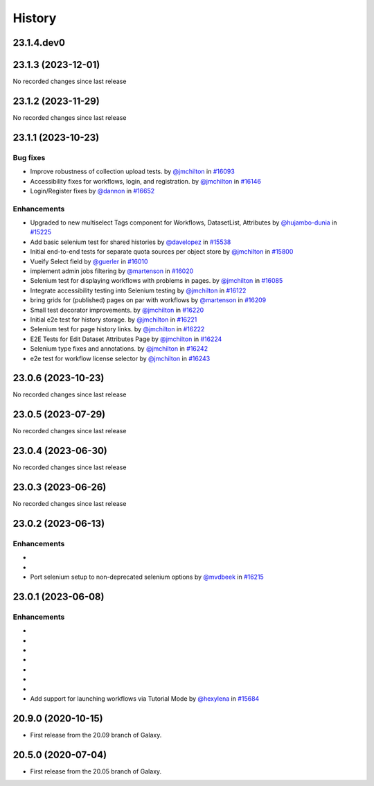 History
-------

.. to_doc

-----------
23.1.4.dev0
-----------



-------------------
23.1.3 (2023-12-01)
-------------------

No recorded changes since last release

-------------------
23.1.2 (2023-11-29)
-------------------

No recorded changes since last release

-------------------
23.1.1 (2023-10-23)
-------------------


=========
Bug fixes
=========

* Improve robustness of collection upload tests. by `@jmchilton <https://github.com/jmchilton>`_ in `#16093 <https://github.com/galaxyproject/galaxy/pull/16093>`_
* Accessibility fixes for workflows, login, and registration. by `@jmchilton <https://github.com/jmchilton>`_ in `#16146 <https://github.com/galaxyproject/galaxy/pull/16146>`_
* Login/Register fixes by `@dannon <https://github.com/dannon>`_ in `#16652 <https://github.com/galaxyproject/galaxy/pull/16652>`_

============
Enhancements
============

* Upgraded to new multiselect Tags component for Workflows, DatasetList, Attributes by `@hujambo-dunia <https://github.com/hujambo-dunia>`_ in `#15225 <https://github.com/galaxyproject/galaxy/pull/15225>`_
* Add basic selenium test for shared histories by `@davelopez <https://github.com/davelopez>`_ in `#15538 <https://github.com/galaxyproject/galaxy/pull/15538>`_
* Initial end-to-end tests for separate quota sources per object store by `@jmchilton <https://github.com/jmchilton>`_ in `#15800 <https://github.com/galaxyproject/galaxy/pull/15800>`_
* Vueify Select field by `@guerler <https://github.com/guerler>`_ in `#16010 <https://github.com/galaxyproject/galaxy/pull/16010>`_
* implement admin jobs filtering by `@martenson <https://github.com/martenson>`_ in `#16020 <https://github.com/galaxyproject/galaxy/pull/16020>`_
* Selenium test for displaying workflows with problems in pages. by `@jmchilton <https://github.com/jmchilton>`_ in `#16085 <https://github.com/galaxyproject/galaxy/pull/16085>`_
* Integrate accessibility testing into Selenium testing by `@jmchilton <https://github.com/jmchilton>`_ in `#16122 <https://github.com/galaxyproject/galaxy/pull/16122>`_
* bring grids for (published) pages on par with workflows by `@martenson <https://github.com/martenson>`_ in `#16209 <https://github.com/galaxyproject/galaxy/pull/16209>`_
* Small test decorator improvements. by `@jmchilton <https://github.com/jmchilton>`_ in `#16220 <https://github.com/galaxyproject/galaxy/pull/16220>`_
* Initial e2e test for history storage. by `@jmchilton <https://github.com/jmchilton>`_ in `#16221 <https://github.com/galaxyproject/galaxy/pull/16221>`_
* Selenium test for page history links. by `@jmchilton <https://github.com/jmchilton>`_ in `#16222 <https://github.com/galaxyproject/galaxy/pull/16222>`_
* E2E Tests for Edit Dataset Attributes Page by `@jmchilton <https://github.com/jmchilton>`_ in `#16224 <https://github.com/galaxyproject/galaxy/pull/16224>`_
* Selenium type fixes and annotations. by `@jmchilton <https://github.com/jmchilton>`_ in `#16242 <https://github.com/galaxyproject/galaxy/pull/16242>`_
* e2e test for workflow license selector by `@jmchilton <https://github.com/jmchilton>`_ in `#16243 <https://github.com/galaxyproject/galaxy/pull/16243>`_

-------------------
23.0.6 (2023-10-23)
-------------------

No recorded changes since last release

-------------------
23.0.5 (2023-07-29)
-------------------

No recorded changes since last release

-------------------
23.0.4 (2023-06-30)
-------------------

No recorded changes since last release

-------------------
23.0.3 (2023-06-26)
-------------------

No recorded changes since last release

-------------------
23.0.2 (2023-06-13)
-------------------


============
Enhancements
============

* 
* 
* Port selenium setup to non-deprecated selenium options by `@mvdbeek <https://github.com/mvdbeek>`_ in `#16215 <https://github.com/galaxyproject/galaxy/pull/16215>`_

-------------------
23.0.1 (2023-06-08)
-------------------


============
Enhancements
============

* 
* 
* 
* 
* 
* 
* 
* Add support for launching workflows via Tutorial Mode by `@hexylena <https://github.com/hexylena>`_ in `#15684 <https://github.com/galaxyproject/galaxy/pull/15684>`_

-------------------
20.9.0 (2020-10-15)
-------------------

* First release from the 20.09 branch of Galaxy.

-------------------
20.5.0 (2020-07-04)
-------------------

* First release from the 20.05 branch of Galaxy.
